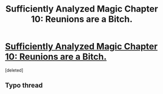 #+TITLE: Sufficiently Analyzed Magic Chapter 10: Reunions are a Bitch.

* [[https://sufficientlyanalyzedmagic.wordpress.com/2017/11/25/chapter-10-reunions-are-a-bitch/][Sufficiently Analyzed Magic Chapter 10: Reunions are a Bitch.]]
:PROPERTIES:
:Score: 12
:DateUnix: 1511716662.0
:DateShort: 2017-Nov-26
:END:
[deleted]


** Typo thread
:PROPERTIES:
:Author: jldew
:Score: 1
:DateUnix: 1511716675.0
:DateShort: 2017-Nov-26
:END:
